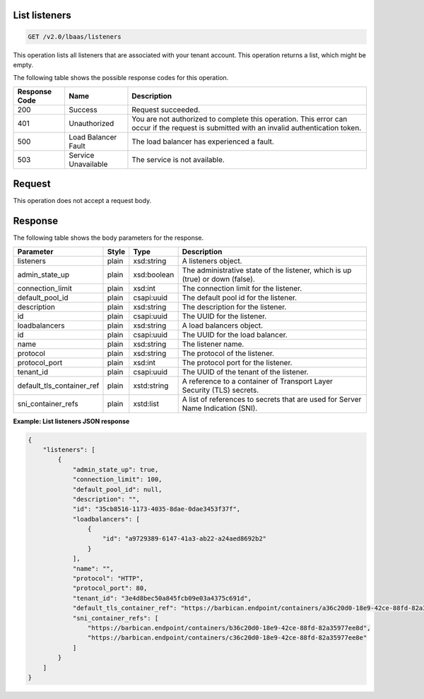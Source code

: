 .. _get-list-listeners-v2:

List listeners
~~~~~~~~~~~~~~~~~~~~~~~~~~~~

.. code::

    GET /v2.0/lbaas/listeners


This operation lists all listeners that are associated with your tenant account.
This operation returns a list, which might be empty.



The following table shows the possible response codes for this operation.

+---------+-----------------------+---------------------------------------------+
|Response | Name                  | Description                                 |
|Code     |                       |                                             |
+=========+=======================+=============================================+
| 200     | Success               | Request succeeded.                          |
+---------+-----------------------+---------------------------------------------+
| 401     | Unauthorized          | You are not authorized to complete this     |
|         |                       | operation. This error can occur if the      |
|         |                       | request is submitted with an invalid        |
|         |                       | authentication token.                       |
+---------+-----------------------+---------------------------------------------+
| 500     | Load Balancer Fault   | The load balancer has experienced a fault.  |
+---------+-----------------------+---------------------------------------------+
| 503     | Service Unavailable   | The service is not available.               |
+---------+-----------------------+---------------------------------------------+

Request
~~~~~~~~~~~

This operation does not accept a request body.

Response
~~~~~~~~~~~~~~

The following table shows the body parameters for the response.

+---------------------------+-----------+-------------+------------------------------------------------------------------------------------+
| **Parameter**             | **Style** | Type        | Description                                                                        |
+===========================+===========+=============+====================================================================================+
| listeners                 | plain     | xsd:string  | A listeners object.                                                                |
+---------------------------+-----------+-------------+------------------------------------------------------------------------------------+
| admin_state_up            | plain     | xsd:boolean | The administrative state of the listener, which is up (true) or down (false).      |
+---------------------------+-----------+-------------+------------------------------------------------------------------------------------+
| connection_limit          | plain     | xsd:int     | The connection limit for the listener.                                             |
+---------------------------+-----------+-------------+------------------------------------------------------------------------------------+
| default_pool_id           | plain     | csapi:uuid  | The default pool id for the listener.                                              |
+---------------------------+-----------+-------------+------------------------------------------------------------------------------------+
| description               | plain     | xsd:string  | The description for the listener.                                                  |
+---------------------------+-----------+-------------+------------------------------------------------------------------------------------+
| id                        | plain     | csapi:uuid  | The UUID for the listener.                                                         |
+---------------------------+-----------+-------------+------------------------------------------------------------------------------------+
| loadbalancers             | plain     | xsd:string  | A load balancers object.                                                           |
+---------------------------+-----------+-------------+------------------------------------------------------------------------------------+
| id                        | plain     | csapi:uuid  | The UUID for the load balancer.                                                    |
+---------------------------+-----------+-------------+------------------------------------------------------------------------------------+
| name                      | plain     | xsd:string  | The listener name.                                                                 |
+---------------------------+-----------+-------------+------------------------------------------------------------------------------------+
| protocol                  | plain     | xsd:string  | The protocol of the listener.                                                      |
+---------------------------+-----------+-------------+------------------------------------------------------------------------------------+
| protocol_port             | plain     | xsd:int     | The protocol port for the listener.                                                |
+---------------------------+-----------+-------------+------------------------------------------------------------------------------------+
| tenant_id                 | plain     | csapi:uuid  | The UUID of the tenant of the listener.                                            |
+---------------------------+-----------+-------------+------------------------------------------------------------------------------------+
| default_tls_container_ref | plain     | xstd:string | A reference to a container of Transport Layer Security (TLS) secrets.              |  
+---------------------------+-----------+-------------+------------------------------------------------------------------------------------+
| sni_container_refs        | plain     | xstd:list   | A list of references to secrets that are used for Server Name Indication (SNI).    |
+---------------------------+-----------+-------------+------------------------------------------------------------------------------------+




**Example: List listeners JSON response**

.. code::

    {
        "listeners": [
            {
                "admin_state_up": true,
                "connection_limit": 100,
                "default_pool_id": null,
                "description": "",
                "id": "35cb8516-1173-4035-8dae-0dae3453f37f",
                "loadbalancers": [
                    {
                        "id": "a9729389-6147-41a3-ab22-a24aed8692b2"
                    }
                ],
                "name": "",
                "protocol": "HTTP",
                "protocol_port": 80,
                "tenant_id": "3e4d8bec50a845fcb09e03a4375c691d",
                "default_tls_container_ref": "https://barbican.endpoint/containers/a36c20d0-18e9-42ce-88fd-82a35977ee8c",
                "sni_container_refs": [
                    "https://barbican.endpoint/containers/b36c20d0-18e9-42ce-88fd-82a35977ee8d",
                    "https://barbican.endpoint/containers/c36c20d0-18e9-42ce-88fd-82a35977ee8e"
                ]
            }
        ]
    }
